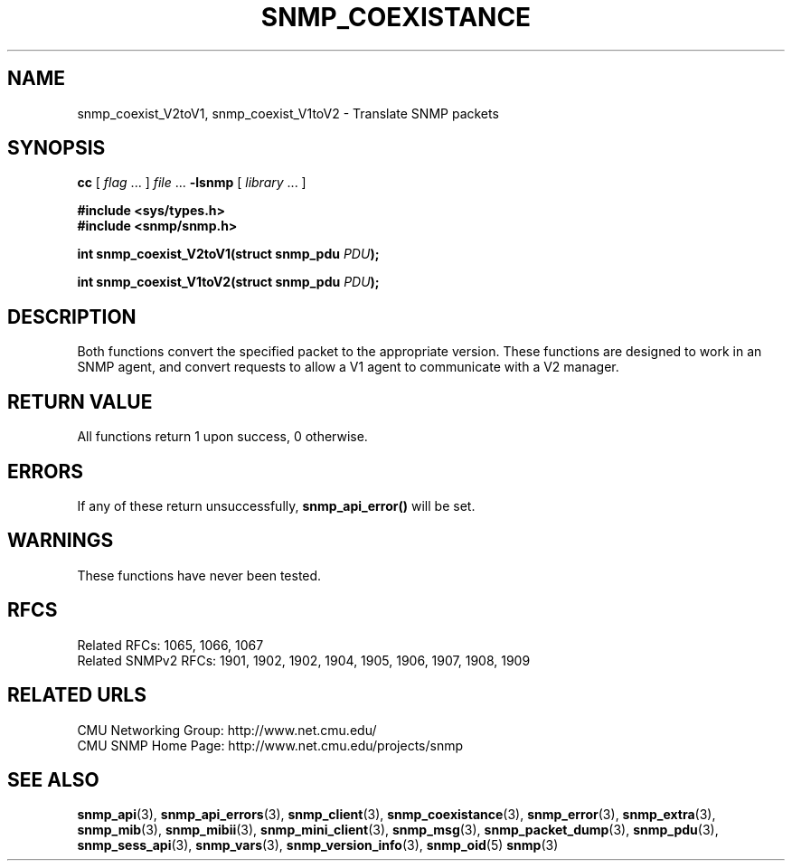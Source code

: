 .TH SNMP_COEXISTANCE 3 "Mon Jan 25 23:11:48 1999"
.UC 4
.SH NAME
snmp_coexist_V2toV1, snmp_coexist_V1toV2 \- Translate SNMP packets
.SH SYNOPSIS
.B cc
.RI "[ " "flag" " \|.\|.\|. ] " "file" " \|.\|.\|."
.B \-lsnmp
.RI "[ " "library" " \|.\|.\|. ]"
.LP
.B #include <sys/types.h>
.br
.B #include <snmp/snmp.h>
.LP
.BI "int snmp_coexist_V2toV1(struct snmp_pdu " "PDU");
.LP
.BI "int snmp_coexist_V1toV2(struct snmp_pdu " "PDU");
.SH DESCRIPTION
Both functions convert the specified packet to the appropriate
version.  These functions are designed to work in an SNMP agent, and
convert requests to allow a V1 agent to communicate with a V2 manager.
.SH "RETURN VALUE"
All functions return 1 upon success, 0 otherwise.
.SH ERRORS
If any of these return unsuccessfully, 
.B snmp_api_error(\|)
will be set.
.SH WARNINGS
These functions have never been tested.
.SH "RFCS"
Related RFCs: 1065, 1066, 1067
.br
Related SNMPv2 RFCs: 1901, 1902, 1902, 1904, 1905, 1906, 1907, 1908, 1909
.SH "RELATED URLS"
CMU Networking Group: http://www.net.cmu.edu/
.br
CMU SNMP Home Page: http://www.net.cmu.edu/projects/snmp
.SH "SEE ALSO"
.BR snmp_api (3),
.BR snmp_api_errors (3),
.BR snmp_client (3),
.BR snmp_coexistance (3),
.BR snmp_error (3),
.BR snmp_extra (3),
.BR snmp_mib (3),
.BR snmp_mibii (3),
.BR snmp_mini_client (3),
.BR snmp_msg (3),
.BR snmp_packet_dump (3),
.BR snmp_pdu (3),
.BR snmp_sess_api (3),
.BR snmp_vars (3),
.BR snmp_version_info (3),
.BR snmp_oid (5)
.BR snmp (3)
